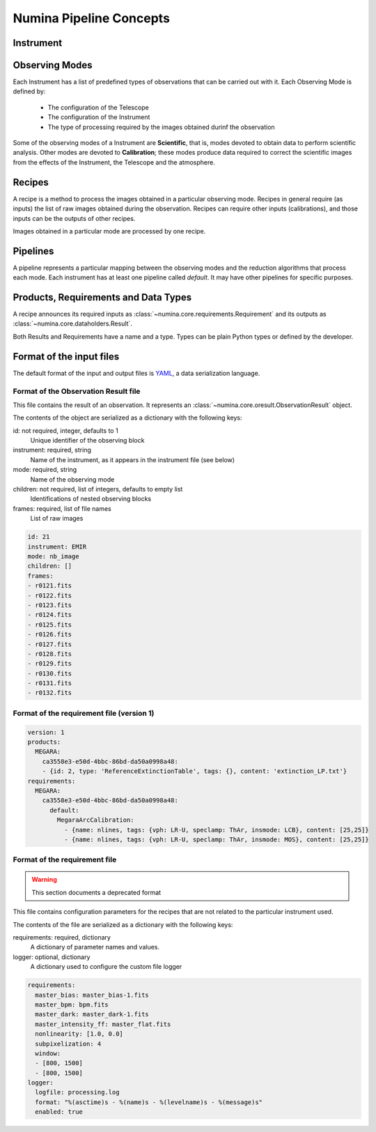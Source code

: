 ************************
Numina Pipeline Concepts
************************

Instrument
##########


Observing Modes
###############
Each Instrument has a list of predefined types of observations that can be
carried out with it. Each Observing Mode is defined by:

  * The configuration of the Telescope
  * The configuration of the Instrument
  * The type of processing required by the images obtained durinf the observation

Some of the observing modes of a Instrument are **Scientific**, that is, modes devoted
to obtain data to perform scientific analysis. Other modes are devoted to **Calibration**;
these modes produce data required to correct the scientific images from the effects
of the Instrument, the Telescope and the atmosphere.

Recipes
#######
A recipe is a method to process the images obtained in a particular observing
mode. Recipes in general require (as inputs) the list of raw images obtained
during the observation. Recipes can require other inputs (calibrations), and
those inputs can be the outputs of other recipes.

Images obtained in a particular mode are processed by one recipe.

.. graphviz::

    digraph G {
        rankdir=LR;
        subgraph cluster_0 {
            style=filled;
            color=lightgrey;
            node [style=filled,color=white];
            edge[style=invis]
            a0 -> a1 -> a2 -> a3;
            #label = "Observing\nModes";
        }

        subgraph cluster_1 {
            node [style=filled];
            edge[style=invis]
            b0 -> b1 -> b2 -> b3;
            #label = "Recipes";
        }

        a0 -> b0 [rank=same];
        a1 -> b1 [rank=same];
        a2 -> b2 [rank=same];
        a3 -> b3 [rank=same];

        a0 [label="Mode 1"];
        a1 [label="Mode 2"];
        a2 [label="..."];
        a3 [label="Mode N"];
        b0 [label="Recipe 1"];
        b1 [label="Recipe 2"];
        b2 [label="..."];
        b3 [label="Recipe N"];

    }


Pipelines
#########
A pipeline represents a particular mapping between the observing modes and the
reduction algorithms that process each mode. Each instrument has at least one
pipeline called *default*. It may have other pipelines for specific purposes.


.. graphviz::

    digraph G {
        subgraph cluster_0 {
            style=filled;
            color=lightgrey;
            node [style=filled,color=white];
            edge[style=invis]
            a0 -> a1 -> a2 -> a3;
            label = "Observing\nModes";
        }

        subgraph cluster_1 {
            node [style=filled];
            edge[style=invis]
            b0 -> b1 -> b2 -> b3;
            label = "pipeline: \"default\"";
            color=blue
        }

        subgraph cluster_2 {
            node [style=filled];
            edge[style=invis]
            b11 -> b12 -> b13 -> b14;
            label = "pipeline: \"test\"";
            color=blue
        }

        a0 -> b0;
        a1 -> b1;
        a2 -> b2;
        a3 -> b3;
        a0 -> b11;
        a1 -> b12;
        a2 -> b13;
        a3 -> b14;

        a0 [label="Mode 1"];
        a1 [label="Mode 2"];
        a2 [label="..."];
        a3 [label="Mode N"];
        b0 [label="Recipe 1"];
        b1 [label="Recipe 2"];
        b2 [label="..."];
        b3 [label="Recipe N"];
        b11 [label="Recipe 11"];
        b12 [label="Recipe 12"];
        b13 [label="..."];
        b14 [label="Recipe M"];
    }


Products, Requirements and Data Types
#####################################
A recipe announces its required inputs as :class:`~numina.core.requirements.Requirement` and its outputs as
:class:`~numina.core.dataholders.Result`.

Both Results and Requirements have a name and a type. Types can be plain
Python types or defined by the developer.

Format of the input files
#########################

The default format of the input and output files is YAML_, a data
serialization language.

Format of the Observation Result file
*************************************
This file contains the result of an observation. It represents an
:class:`~numina.core.oresult.ObservationResult` object.

The contents of the object are serialized as a dictionary with the
following keys:

id: not required, integer, defaults to 1
    Unique identifier of the observing block

instrument: required, string
    Name of the instrument, as it appears in the instrument file
    (see below)

mode: required, string
    Name of the observing mode

children: not required, list of integers, defaults to empty list
    Identifications of nested observing blocks

frames: required, list of file names
    List of raw images

.. code-block:: yaml

   id: 21
   instrument: EMIR
   mode: nb_image
   children: []
   frames:
   - r0121.fits
   - r0122.fits
   - r0123.fits
   - r0124.fits
   - r0125.fits
   - r0126.fits
   - r0127.fits
   - r0128.fits
   - r0129.fits
   - r0130.fits
   - r0131.fits
   - r0132.fits

Format of the requirement file (version 1)
******************************************
.. code-block:: yaml

    version: 1
    products:
      MEGARA:
        ca3558e3-e50d-4bbc-86bd-da50a0998a48:
        - {id: 2, type: 'ReferenceExtinctionTable', tags: {}, content: 'extinction_LP.txt'}
    requirements:        
      MEGARA:
        ca3558e3-e50d-4bbc-86bd-da50a0998a48:
          default:
            MegaraArcCalibration:
              - {name: nlines, tags: {vph: LR-U, speclamp: ThAr, insmode: LCB}, content: [25,25]}
              - {name: nlines, tags: {vph: LR-U, speclamp: ThAr, insmode: MOS}, content: [25,25]}


Format of the requirement file
******************************
.. warning::
   This section documents a deprecated format

.. deprecated:: 0.14.0

This file contains configuration parameters for the recipes that
are not related to the particular instrument used.

The contents of the file are serialized as a dictionary with the
following keys:

requirements: required, dictionary
    A dictionary of parameter names and values.

logger: optional, dictionary
    A dictionary used to configure the custom file logger

.. code-block:: yaml

   requirements:
     master_bias: master_bias-1.fits
     master_bpm: bpm.fits
     master_dark: master_dark-1.fits
     master_intensity_ff: master_flat.fits
     nonlinearity: [1.0, 0.0]
     subpixelization: 4
     window:
     - [800, 1500]
     - [800, 1500]
   logger:
     logfile: processing.log
     format: "%(asctime)s - %(name)s - %(levelname)s - %(message)s"
     enabled: true

.. _YAML: http://www.yaml.org
